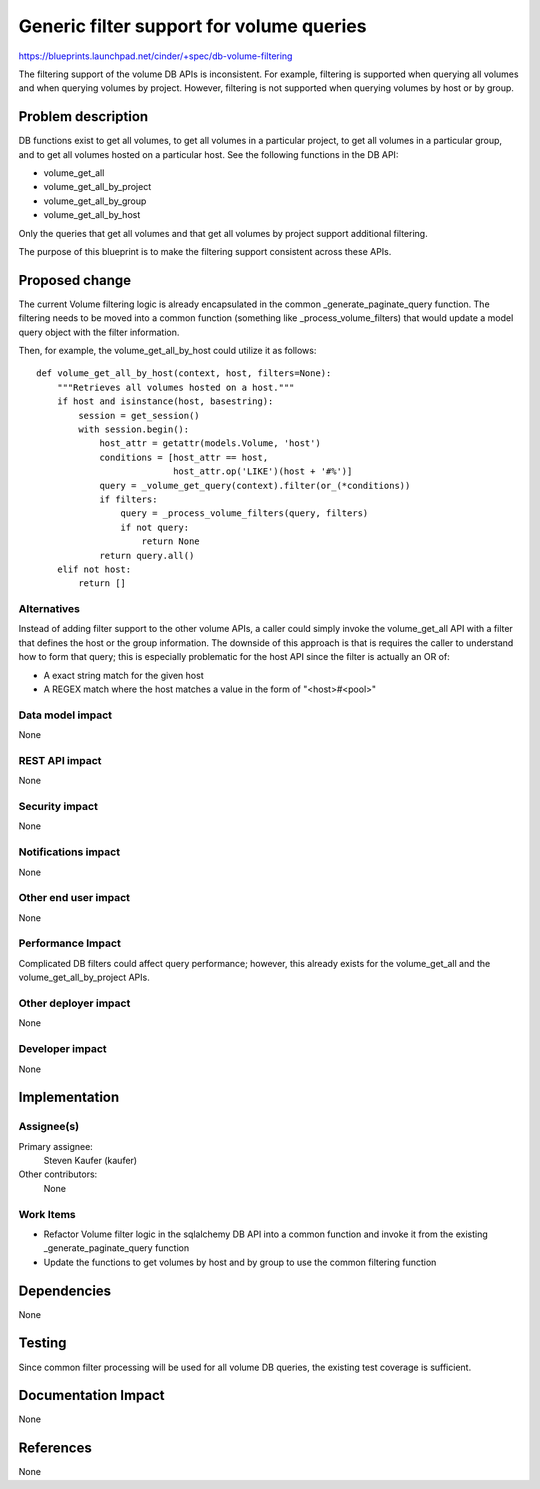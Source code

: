 ..
 This work is licensed under a Creative Commons Attribution 3.0 Unported
 License.

 http://creativecommons.org/licenses/by/3.0/legalcode

==========================================
Generic filter support for volume queries
==========================================

https://blueprints.launchpad.net/cinder/+spec/db-volume-filtering

The filtering support of the volume DB APIs is inconsistent. For example,
filtering is supported when querying all volumes and when querying volumes
by project. However, filtering is not supported when querying volumes by host
or by group.


Problem description
===================

DB functions exist to get all volumes, to get all volumes in a particular
project, to get all volumes in a particular group, and to get all volumes
hosted on a particular host. See the following functions in the DB API:

* volume_get_all
* volume_get_all_by_project
* volume_get_all_by_group
* volume_get_all_by_host

Only the queries that get all volumes and that get all volumes by project
support additional filtering.

The purpose of this blueprint is to make the filtering support consistent
across these APIs.


Proposed change
===============

The current Volume filtering logic is already encapsulated in the common
_generate_paginate_query function. The filtering needs to be moved into
a common function (something like _process_volume_filters) that would
update a model query object with the filter information.

Then, for example, the volume_get_all_by_host could utilize it as follows::

    def volume_get_all_by_host(context, host, filters=None):
        """Retrieves all volumes hosted on a host."""
        if host and isinstance(host, basestring):
            session = get_session()
            with session.begin():
                host_attr = getattr(models.Volume, 'host')
                conditions = [host_attr == host,
                              host_attr.op('LIKE')(host + '#%')]
                query = _volume_get_query(context).filter(or_(*conditions))
                if filters:
                    query = _process_volume_filters(query, filters)
                    if not query:
                        return None
                return query.all()
        elif not host:
            return []

Alternatives
------------

Instead of adding filter support to the other volume APIs, a caller could
simply invoke the volume_get_all API with a filter that defines the host or
the group information. The downside of this approach is that is requires the
caller to understand how to form that query; this is especially problematic
for the host API since the filter is actually an OR of:

* A exact string match for the given host
* A REGEX match where the host matches a value in the form of "<host>#<pool>"

Data model impact
-----------------

None

REST API impact
---------------

None

Security impact
---------------

None

Notifications impact
--------------------

None

Other end user impact
---------------------

None

Performance Impact
------------------

Complicated DB filters could affect query performance; however, this already
exists for the volume_get_all and the volume_get_all_by_project APIs.

Other deployer impact
---------------------

None

Developer impact
----------------

None


Implementation
==============

Assignee(s)
-----------

Primary assignee:
  Steven Kaufer (kaufer)

Other contributors:
  None

Work Items
----------

* Refactor Volume filter logic in the sqlalchemy DB API into a common function
  and invoke it from the existing _generate_paginate_query function
* Update the functions to get volumes by host and by group to use the common
  filtering function


Dependencies
============

None


Testing
=======

Since common filter processing will be used for all volume DB queries, the
existing test coverage is sufficient.


Documentation Impact
====================

None


References
==========

None
